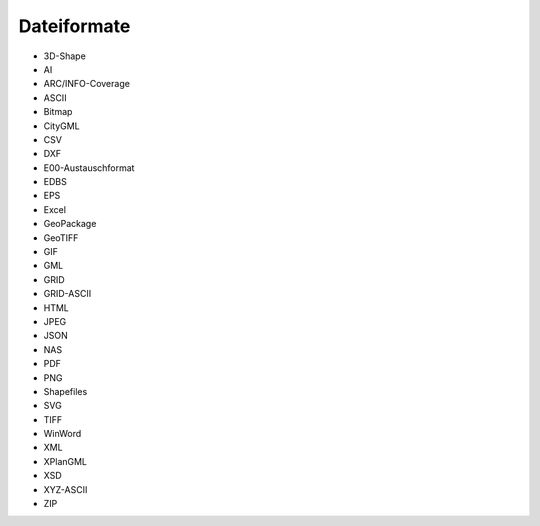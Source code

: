 
Dateiformate
=============

- 3D-Shape
- AI
- ARC/INFO-Coverage
- ASCII
- Bitmap
- CityGML
- CSV
- DXF
- E00-Austauschformat
- EDBS
- EPS
- Excel
- GeoPackage
- GeoTIFF
- GIF
- GML
- GRID
- GRID-ASCII
- HTML
- JPEG
- JSON
- NAS
- PDF
- PNG
- Shapefiles
- SVG
- TIFF
- WinWord
- XML
- XPlanGML
- XSD
- XYZ-ASCII
- ZIP